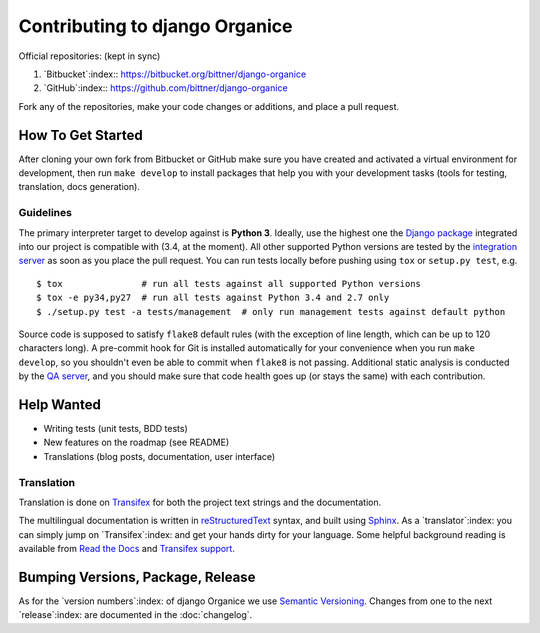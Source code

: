 ===============================
Contributing to django Organice
===============================

Official repositories: (kept in sync)

#. `Bitbucket`:index:: https://bitbucket.org/bittner/django-organice
#. `GitHub`:index:: https://github.com/bittner/django-organice

Fork any of the repositories, make your code changes or additions, and place a pull request.

How To Get Started
==================

After cloning your own fork from Bitbucket or GitHub make sure you have created and activated
a virtual environment for development, then run ``make develop`` to install packages that help
you with your development tasks (tools for testing, translation, docs generation).

Guidelines
----------

The primary interpreter target to develop against is **Python 3**.  Ideally, use the highest one the
`Django package`_ integrated into our project is compatible with (3.4, at the moment).  All other
supported Python versions are tested by the `integration server`_ as soon as you place the pull request.
You can run tests locally before pushing using ``tox`` or ``setup.py test``, e.g. ::

    $ tox               # run all tests against all supported Python versions
    $ tox -e py34,py27  # run all tests against Python 3.4 and 2.7 only
    $ ./setup.py test -a tests/management  # only run management tests against default python

Source code is supposed to satisfy ``flake8`` default rules (with the exception of line length,
which can be up to 120 characters long).  A pre-commit hook for Git is installed automatically
for your convenience when you run ``make develop``, so you shouldn't even be able to commit when
``flake8`` is not passing.  Additional static analysis is conducted by the `QA server`_, and you
should make sure that code health goes up (or stays the same) with each contribution.


.. _Django package: https://pypi.python.org/pypi/Django/1.8#downloads
.. _integration server: https://travis-ci.org/Organice/django-organice
.. _QA server: https://landscape.io/github/Organice/django-organice/master

Help Wanted
===========

- Writing tests (unit tests, BDD tests)
- New features on the roadmap (see README)
- Translations (blog posts, documentation, user interface)

Translation
-----------

Translation is done on `Transifex`_ for both the project text strings and the documentation.

The multilingual documentation is written in `reStructuredText`_ syntax, and built using `Sphinx`_.
As a `translator`:index: you can simply jump on `Transifex`:index: and get your hands dirty for
your language.  Some helpful background reading is available from `Read the Docs`_ and
`Transifex support`_.


.. _Transifex: https://www.transifex.com/projects/p/django-organice-docs/
.. _reStructuredText: http://docutils.sourceforge.net/docs/user/rst/quickref.html
.. _Sphinx: http://sphinx-doc.org/intl.html
.. _Read the Docs: http://read-the-docs.readthedocs.org/en/latest/i18n.html
.. _Transifex support: http://support.transifex.com/customer/portal/articles/972120-introduction-to-the-web-editor

Bumping Versions, Package, Release
==================================

As for the `version numbers`:index: of django Organice we use `Semantic Versioning`_.  Changes
from one to the next `release`:index: are documented in the :doc:`changelog`.


.. _Semantic Versioning: http://semver.org/
